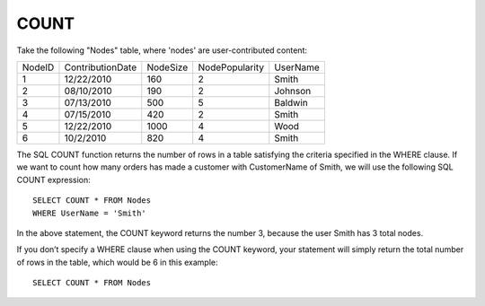 COUNT
-----

Take the following "Nodes" table, where 'nodes' are user-contributed content:

+--------+-------------------+------------+----------------+-------------------+
|NodeID  |ContributionDate   |NodeSize    |NodePopularity  |UserName           |
+--------+-------------------+------------+----------------+-------------------+
|1	 |12/22/2010         |160	  |2	           |Smith              |
+--------+-------------------+------------+----------------+-------------------+
|2	 |08/10/2010	     |190	  |2	           |Johnson            |
+--------+-------------------+------------+----------------+-------------------+
|3  	 |07/13/2010	     |500	  |5	           |Baldwin            |
+--------+-------------------+------------+----------------+-------------------+
|4	 |07/15/2010         |420	  |2               |Smith              |
+--------+-------------------+------------+----------------+-------------------+
|5	 |12/22/2010         |1000	  |4               |Wood               |
+--------+-------------------+------------+----------------+-------------------+
|6       |10/2/2010          |820	  |4	           |Smith              |
+--------+-------------------+------------+----------------+-------------------+

The SQL COUNT function returns the number of rows in a table satisfying the criteria specified in the WHERE clause. If we want to count how many orders has made a customer with CustomerName of Smith, we will use the following SQL COUNT expression: ::

	SELECT COUNT * FROM Nodes
	WHERE UserName = 'Smith'

In the above statement, the COUNT keyword returns the number 3, because the user Smith has 3 total nodes.

If you don’t specify a WHERE clause when using the COUNT keyword, your statement will simply return the total number of rows in the table, which would be 6 in this example: ::

	SELECT COUNT * FROM Nodes
